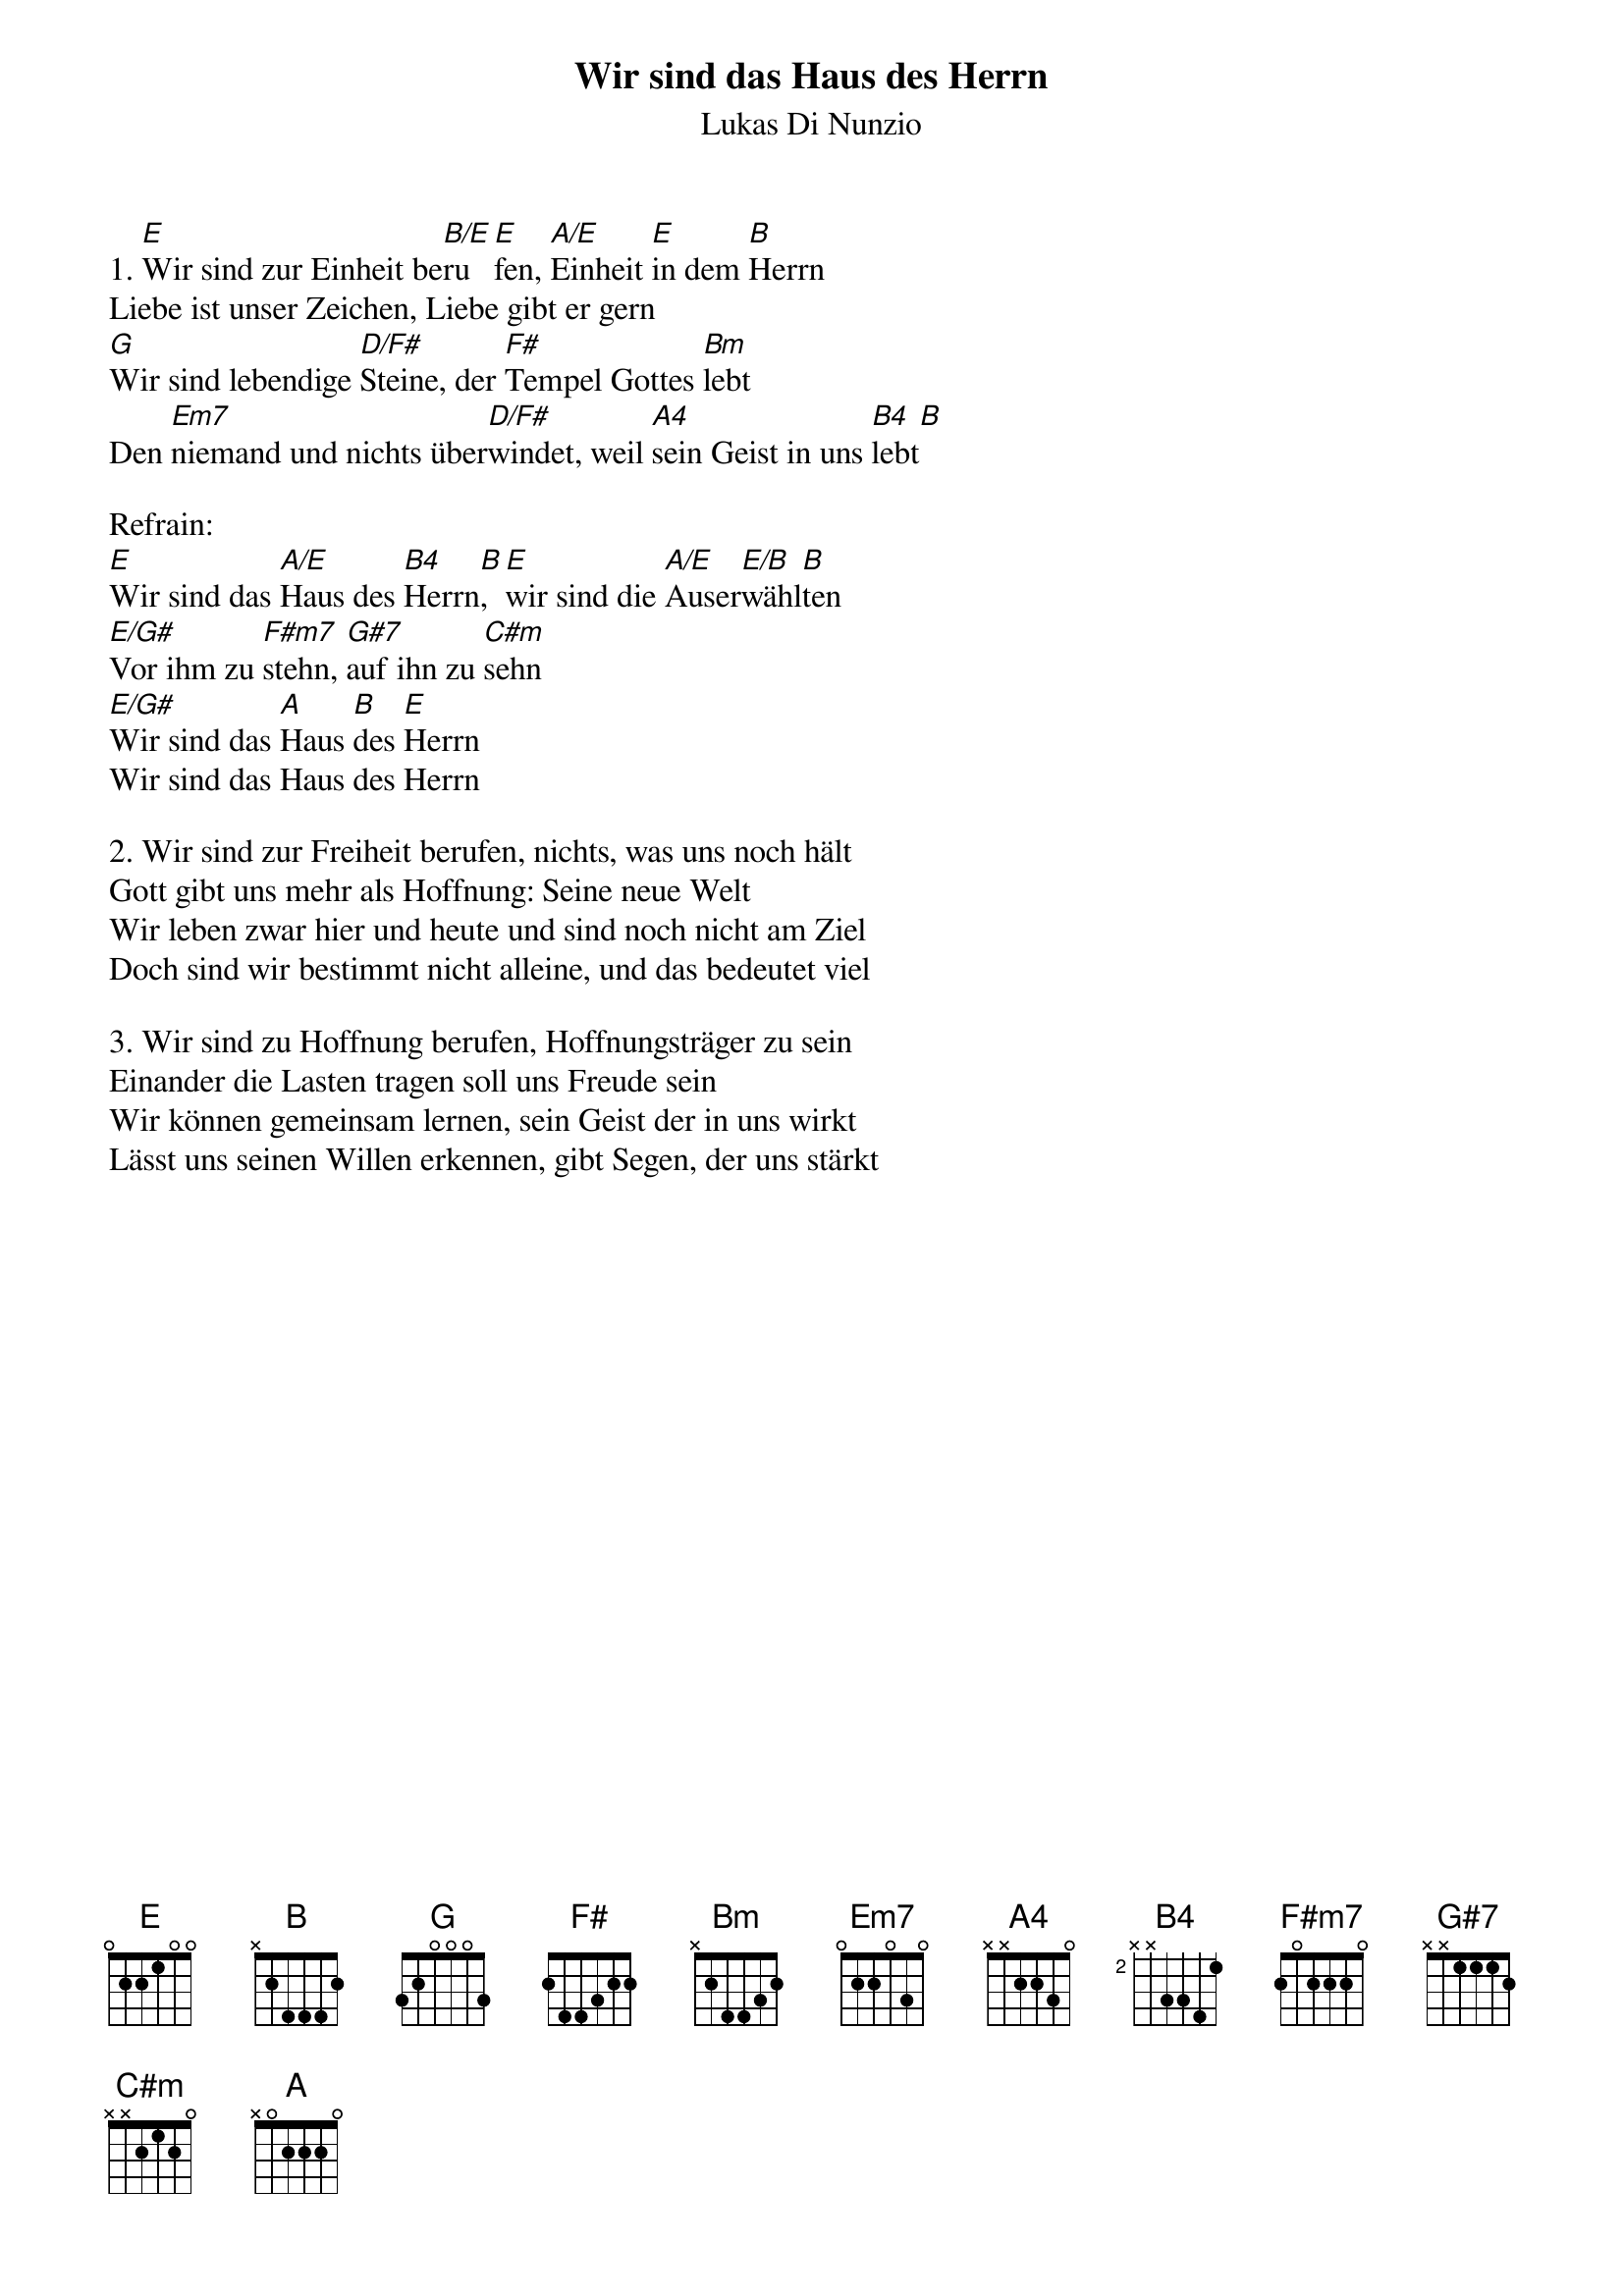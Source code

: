 {title:Wir sind das Haus des Herrn}
{subtitle:Lukas Di Nunzio}
{key:E}

1. [E]Wir sind zur Einheit be[B/E]ru[E]fen, [A/E]Einheit [E]in dem [B]Herrn
Liebe ist unser Zeichen, Liebe gibt er gern
[G]Wir sind lebendige [D/F#]Steine, der [F#]Tempel Gottes [Bm]lebt
Den [Em7]niemand und nichts über[D/F#]windet, weil [A4]sein Geist in uns [B4]lebt[B]

Refrain:
[E]Wir sind das [A/E]Haus des [B4]Herrn[B], [E]wir sind die [A/E]Auser[E/B]wähl[B]ten
[E/G#]Vor ihm zu [F#m7]stehn, [G#7]auf ihn zu [C#m]sehn
[E/G#]Wir sind das [A]Haus [B]des [E]Herrn
Wir sind das Haus des Herrn

2. Wir sind zur Freiheit berufen, nichts, was uns noch hält
Gott gibt uns mehr als Hoffnung: Seine neue Welt
Wir leben zwar hier und heute und sind noch nicht am Ziel
Doch sind wir bestimmt nicht alleine, und das bedeutet viel

3. Wir sind zu Hoffnung berufen, Hoffnungsträger zu sein
Einander die Lasten tragen soll uns Freude sein
Wir können gemeinsam lernen, sein Geist der in uns wirkt
Lässt uns seinen Willen erkennen, gibt Segen, der uns stärkt
